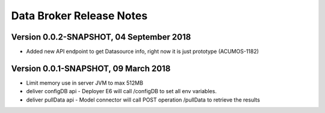 .. ===============LICENSE_START=======================================================
.. Acumos CC-BY-4.0
.. ===================================================================================
.. Copyright (C) 2017-2018 AT&T Intellectual Property & Tech Mahindra. All rights reserved.
.. ===================================================================================
.. This Acumos documentation file is distributed by AT&T and Tech Mahindra
.. under the Creative Commons Attribution 4.0 International License (the "License");
.. you may not use this file except in compliance with the License.
.. You may obtain a copy of the License at
..
.. http://creativecommons.org/licenses/by/4.0
..
.. This file is distributed on an "AS IS" BASIS,
.. WITHOUT WARRANTIES OR CONDITIONS OF ANY KIND, either express or implied.
.. See the License for the specific language governing permissions and
.. limitations under the License.
.. ===============LICENSE_END=========================================================

=========================
Data Broker Release Notes
=========================

Version 0.0.2-SNAPSHOT, 04 September 2018
=====================================

* Added new API endpoint to get Datasource info, right now it is just prototype (ACUMOS-1182)


Version 0.0.1-SNAPSHOT, 09 March 2018
=====================================

* Limit memory use in server JVM to max 512MB
* deliver configDB api - Deployer E6 will call /configDB to set all  env variables.
* deliver pullData api - Model connector will call POST operation /pullData to retrieve the results
